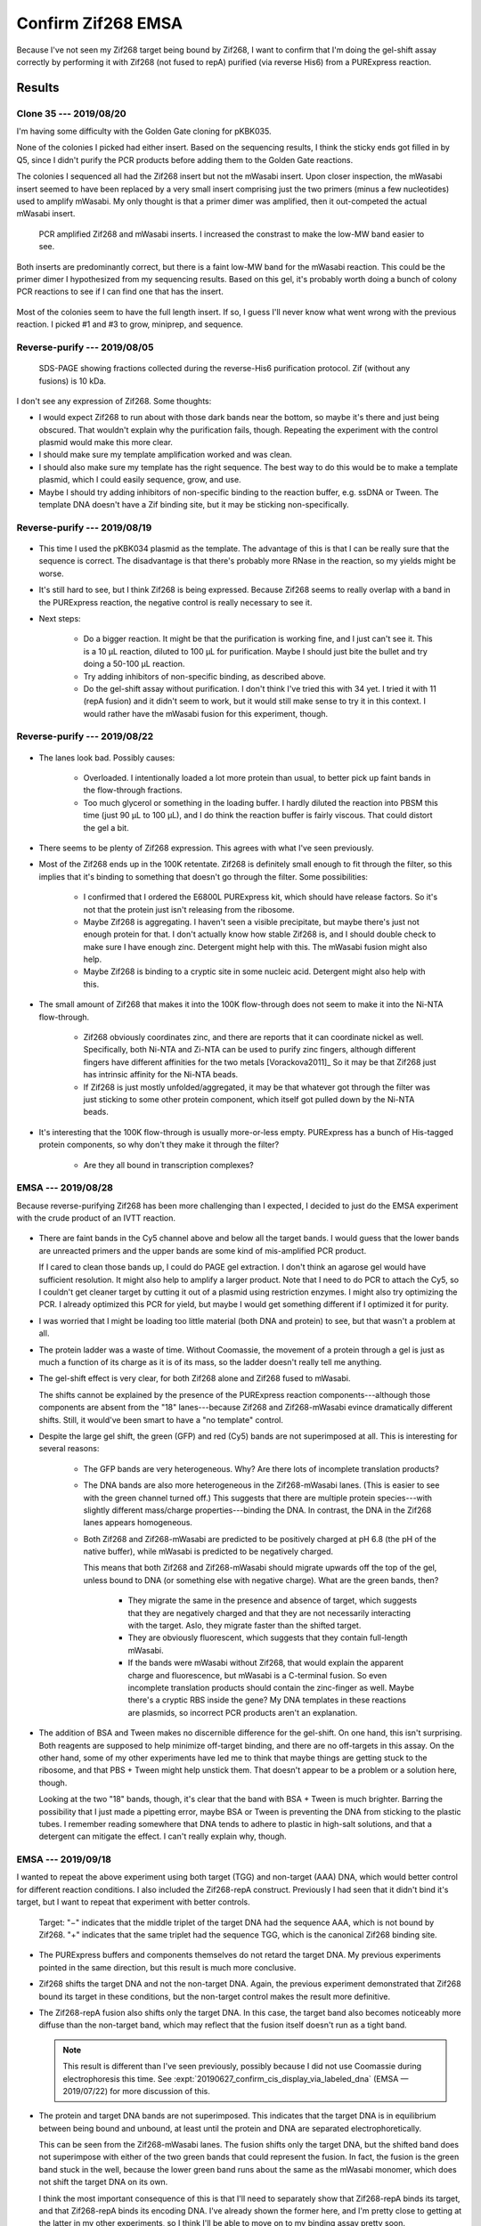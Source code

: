 *******************
Confirm Zif268 EMSA
*******************

Because I've not seen my Zif268 target being bound by Zif268, I want to confirm 
that I'm doing the gel-shift assay correctly by performing it with Zif268 (not 
fused to repA) purified (via reverse His6) from a PURExpress reaction.

Results
=======

Clone 35 --- 2019/08/20
-----------------------
I'm having some difficulty with the Golden Gate cloning for pKBK035.

.. protocol:: 20190809_pcr_zif.txt 20190809_pcr_gfp.txt 20190809_golden_gate.txt

None of the colonies I picked had either insert.  Based on the sequencing 
results, I think the sticky ends got filled in by Q5, since I didn't purify the 
PCR products before adding them to the Golden Gate reactions.

.. protocol:: 20190814_golden_gate.txt

   Purify the left-over PCR product from 8/09 and use that for the Golden Gate 
   reaction below.

The colonies I sequenced all had the Zif268 insert but not the mWasabi insert.  
Upon closer inspection, the mWasabi insert seemed to have been replaced by a 
very small insert comprising just the two primers (minus a few nucleotides) 
used to amplify mWasabi.  My only thought is that a primer dimer was amplified, 
then it out-competed the actual mWasabi insert.

.. protocol:: 20190820_pcr_zif.txt 20190820_pcr_gfp.txt 20190820_golden_gate.txt

   ***

   ***

   - PCR cleanup.

   - Run 1% E-gel.

   ***

.. figure:: 20190820_clone_35.svg

   PCR amplified Zif268 and mWasabi inserts.  I increased the constrast to make 
   the low-MW band easier to see.

Both inserts are predominantly correct, but there is a faint low-MW band for 
the mWasabi reaction.  This could be the primer dimer I hypothesized from my 
sequencing results.  Based on this gel, it's probably worth doing a bunch of 
colony PCR reactions to see if I can find one that has the insert.

.. protocol:: 20190821_pcr.txt

   10x colony PCR

.. figure:: 20190821_clone_35_colony_pcr.svg

Most of the colonies seem to have the full length insert.  If so, I guess I'll 
never know what went wrong with the previous reaction.  I picked #1 and #3 to 
grow, miniprep, and sequence.

Reverse-purify --- 2019/08/05
-----------------------------
.. protocol:: 20190805_purexpress.txt

   - SDS-PAGE
      
      - Each sample:

         - 10 μL IVTT aliquot
         - 3.85 μL 4x loading buffer
         - 1.54 μL 10x reducing agent

      - Run 165V, 42 min

.. figure:: 20190806_purify_zif.svg

   SDS-PAGE showing fractions collected during the reverse-His6 purification 
   protocol.  Zif (without any fusions) is 10 kDa.

I don't see any expression of Zif268.  Some thoughts:

- I would expect Zif268 to run about with those dark bands near the bottom, so 
  maybe it's there and just being obscured.  That wouldn't explain why the 
  purification fails, though.  Repeating the experiment with the control 
  plasmid would make this more clear.

- I should make sure my template amplification worked and was clean.

- I should also make sure my template has the right sequence.  The best way to 
  do this would be to make a template plasmid, which I could easily sequence, 
  grow, and use.

- Maybe I should try adding inhibitors of non-specific binding to the reaction 
  buffer, e.g. ssDNA or Tween.  The template DNA doesn't have a Zif binding 
  site, but it may be sticking non-specifically.

Reverse-purify --- 2019/08/19
-----------------------------

.. protocol:: 20190819_purexpress.txt 

.. figure:: 20190820_purify_zif.svg

- This time I used the pKBK034 plasmid as the template.  The advantage of this 
  is that I can be really sure that the sequence is correct.  The disadvantage 
  is that there's probably more RNase in the reaction, so my yields might be 
  worse.

- It's still hard to see, but I think Zif268 is being expressed.  Because 
  Zif268 seems to really overlap with a band in the PURExpress reaction, the 
  negative control is really necessary to see it.

- Next steps:

   - Do a bigger reaction.  It might be that the purification is working fine, 
     and I just can't see it.  This is a 10 μL reaction, diluted to 100 μL for 
     purification.  Maybe I should just bite the bullet and try doing a 50-100 
     μL reaction.

   - Try adding inhibitors of non-specific binding, as described above.

   - Do the gel-shift assay without purification.  I don't think I've tried 
     this with 34 yet.  I tried it with 11 (repA fusion) and it didn't seem to 
     work, but it would still make sense to try it in this context.  I would 
     rather have the mWasabi fusion for this experiment, though.

Reverse-purify --- 2019/08/22
-----------------------------
.. protocol:: 20190822_purexpress.txt
   
   - The below protocol specifies 10 reactions, but really I made a 9x reaction 
     by mixing:

      - 82.8 μL master mix
      - 7.2 μL 75 nM pKBK034
     
     I used the leftover mastermix as a negative control reaction.

   - Not as much of the reaction passed through the spin filter as it usually 
     does (see below).  I would guess that this is because the PURExpress 
     reaction buffer is relatively viscous (although I don't know what's in 
     it).  Perhaps if I do another large scale reaction in the future, I should 
     dilute the reaction 2x no matter what.

      - ~45 μL flow-through
      - ~35 μL retentate

   - When setting up SDS-PAGE, I only used 5 μL of each sample per lane (rather 
     than 10 μL), because these samples are 10x more concentrated.  In 
     retrospect, maybe I should've loaded 10 μL for the flow-through lanes, 
     just because that's where I really wanted to see any small trace of 
     protein.

.. figure:: 20190822_purify_zif_90uL.svg

- The lanes look bad.  Possibly causes:
  
   - Overloaded.  I intentionally loaded a lot more protein than usual, to 
     better pick up faint bands in the flow-through fractions.
     
   - Too much glycerol or something in the loading buffer.  I hardly diluted 
     the reaction into PBSM this time (just 90 μL to 100 μL), and I do think 
     the reaction buffer is fairly viscous.  That could distort the gel a bit.
     
- There seems to be plenty of Zif268 expression.  This agrees with what I've 
  seen previously.

- Most of the Zif268 ends up in the 100K retentate.  Zif268 is definitely small 
  enough to fit through the filter, so this implies that it's binding to 
  something that doesn't go through the filter.  Some possibilities:

   - I confirmed that I ordered the E6800L PURExpress kit, which should have 
     release factors.  So it's not that the protein just isn't releasing from 
     the ribosome.

   - Maybe Zif268 is aggregating.  I haven't seen a visible precipitate, but 
     maybe there's just not enough protein for that.  I don't actually know how 
     stable Zif268 is, and I should double check to make sure I have enough 
     zinc.  Detergent might help with this.  The mWasabi fusion might also 
     help.

   - Maybe Zif268 is binding to a cryptic site in some nucleic acid.  Detergent 
     might also help with this.
  
- The small amount of Zif268 that makes it into the 100K flow-through does not 
  seem to make it into the Ni-NTA flow-through.

   - Zif268 obviously coordinates zinc, and there are reports that it can 
     coordinate nickel as well.  Specifically, both Ni-NTA and Zi-NTA can be 
     used to purify zinc fingers, although different fingers have different 
     affinities for the two metals [Vorackova2011]_  So it may be that Zif268 
     just has intrinsic affinity for the Ni-NTA beads.

   - If Zif268 is just mostly unfolded/aggregated, it may be that whatever got 
     through the filter was just sticking to some other protein component, 
     which itself got pulled down by the Ni-NTA beads.

- It's interesting that the 100K flow-through is usually more-or-less empty.  
  PURExpress has a bunch of His-tagged protein components, so why don't they 
  make it through the filter?  
  
   - Are they all bound in transcription complexes?

EMSA --- 2019/08/28
-------------------
Because reverse-purifying Zif268 has been more challenging than I expected, I 
decided to just do the EMSA experiment with the crude product of an IVTT 
reaction.

.. protocol:: 20190828_purexpress.txt

   See binder for details of binding assay and native PAGE.

.. figure:: 20190828_zif_emsa.svg

- There are faint bands in the Cy5 channel above and below all the target 
  bands.  I would guess that the lower bands are unreacted primers and the 
  upper bands are some kind of mis-amplified PCR product.
  
  If I cared to clean those bands up, I could do PAGE gel extraction.  I don't 
  think an agarose gel would have sufficient resolution.  It might also help to 
  amplify a larger product.  Note that I need to do PCR to attach the Cy5, so I 
  couldn't get cleaner target by cutting it out of a plasmid using restriction 
  enzymes.  I might also try optimizing the PCR.  I already optimized this PCR 
  for yield, but maybe I would get something different if I optimized it for 
  purity.

- I was worried that I might be loading too little material (both DNA and 
  protein) to see, but that wasn't a problem at all.

- The protein ladder was a waste of time.  Without Coomassie, the movement of a 
  protein through a gel is just as much a function of its charge as it is of 
  its mass, so the ladder doesn't really tell me anything.

- The gel-shift effect is very clear, for both Zif268 alone and Zif268 fused to 
  mWasabi.
  
  The shifts cannot be explained by the presence of the PURExpress reaction 
  components---although those components are absent from the "18" 
  lanes---because Zif268 and Zif268-mWasabi evince dramatically different 
  shifts.  Still, it would've been smart to have a "no template" control.

- Despite the large gel shift, the green (GFP) and red (Cy5) bands are not 
  superimposed at all.  This is interesting for several reasons:
  
   - The GFP bands are very heterogeneous.  Why?  Are there lots of incomplete 
     translation products?

   - The DNA bands are also more heterogeneous in the Zif268-mWasabi lanes.  
     (This is easier to see with the green channel turned off.)  This suggests 
     that there are multiple protein species---with slightly different 
     mass/charge properties---binding the DNA.  In contrast, the DNA in the 
     Zif268 lanes appears homogeneous.
     
   - Both Zif268 and Zif268-mWasabi are predicted to be positively charged at 
     pH 6.8 (the pH of the native buffer), while mWasabi is predicted to be 
     negatively charged.  

     .. datatable:: zif_pi.xlsx

         Predicted isoelectric points (pI) from 
         `https://web.expasy.org/compute_pi/`__
     
     This means that both Zif268 and Zif268-mWasabi should migrate upwards off 
     the top of the gel, unless bound to DNA (or something else with negative 
     charge).  What are the green bands, then?  
     
      - They migrate the same in the presence and absence of target, which 
        suggests that they are negatively charged and that they are not 
        necessarily interacting with the target.  Aslo, they migrate faster 
        than the shifted target.

      - They are obviously fluorescent, which suggests that they contain 
        full-length mWasabi.  
        
      - If the bands were mWasabi without Zif268, that would explain the 
        apparent charge and fluorescence, but mWasabi is a C-terminal fusion.  
        So even incomplete translation products should contain the zinc-finger 
        as well.  Maybe there's a cryptic RBS inside the gene?  My DNA 
        templates in these reactions are plasmids, so incorrect PCR products 
        aren't an explanation.

- The addition of BSA and Tween makes no discernible difference for the 
  gel-shift.  On one hand, this isn't surprising.  Both reagents are supposed 
  to help minimize off-target binding, and there are no off-targets in this 
  assay.   On the other hand, some of my other experiments have led me to think 
  that maybe things are getting stuck to the ribosome, and that PBS + Tween 
  might help unstick them.  That doesn't appear to be a problem or a solution 
  here, though.

  Looking at the two "18" bands, though, it's clear that the band with BSA + 
  Tween is much brighter.  Barring the possibility that I just made a pipetting 
  error, maybe BSA or Tween is preventing the DNA from sticking to the plastic 
  tubes.  I remember reading somewhere that DNA tends to adhere to plastic in 
  high-salt solutions, and that a detergent can mitigate the effect.  I can't 
  really explain why, though.
   
EMSA --- 2019/09/18
-------------------
I wanted to repeat the above experiment using both target (TGG) and non-target 
(AAA) DNA, which would better control for different reaction conditions.  I 
also included the Zif268-repA construct.  Previously I had seen that it didn't 
bind it's target, but I want to repeat that experiment with better controls.

.. protocol:: 20190918_purexpress.txt

   Templates:

   - None
   - 34 (plasmid)
   - 11 (gene with RBS)
   - 35 (plasmid)
   - 43 (plasmid)

   My 43 miniprep wasn't good enough to get 75 nM (it was about 50 ng/µL).  
   That isn't a concern for this experiment, though, because that lane is just 
   meant to show where monomeric GFP runs.

   ***

   Binding reaction:

   - 2 µL IVTT
   - 2 µL 6 nM target (same concentration as template)
   - 12 µL PBS-ZBT (see 8/28 for recipe)
   - 8 µL water
   - Incubate at room temperature for 1h.

   Native PAGE:

   - Add 8 µL 4x buffer to each 24 µL reaction.
   - 4-16% gel
   - Load 10 µL/lane
   - Run 150V, 105 min.

.. figure:: 20190918_zif_emsa.svg

   Target: "−" indicates that the middle triplet of the target DNA had the 
   sequence AAA, which is not bound by Zif268.  "+" indicates that the same 
   triplet had the sequence TGG, which is the canonical Zif268 binding site.

- The PURExpress buffers and components themselves do not retard the target 
  DNA.  My previous experiments pointed in the same direction, but this result 
  is much more conclusive.

- Zif268 shifts the target DNA and not the non-target DNA.  Again, the previous 
  experiment demonstrated that Zif268 bound its target in these conditions, but 
  the non-target control makes the result more definitive.

- The Zif268-repA fusion also shifts only the target DNA.  In this case, the 
  target band also becomes noticeably more diffuse than the non-target band, 
  which may reflect that the fusion itself doesn't run as a tight band.

  .. note::

    This result is different than I've seen previously, possibly because I did 
    not use Coomassie during electrophoresis this time.  See 
    :expt:`20190627_confirm_cis_display_via_labeled_dna` (EMSA — 2019/07/22) 
    for more discussion of this.

- The protein and target DNA bands are not superimposed.  This indicates that 
  the target DNA is in equilibrium between being bound and unbound, at least 
  until the protein and DNA are separated electrophoretically.

  This can be seen from the Zif268-mWasabi lanes.  The fusion shifts only the 
  target DNA, but the shifted band does not superimpose with either of the two 
  green bands that could represent the fusion.  In fact, the fusion is the 
  green band stuck in the well, because the lower green band runs about the 
  same as the mWasabi monomer, which does not shift the target DNA on its own.  

  I think the most important consequence of this is that I'll need to 
  separately show that Zif268-repA binds its target, and that Zif268-repA binds 
  its encoding DNA.  I've already shown the former here, and I'm pretty close 
  to getting at the latter in my other experiments, so I think I'll be able to 
  move on to my binding assay pretty soon.


Discussion
==========
- The EMSA experiment seems to be working correctly.

- Zif268 and Zif268-repA are functional.

- Target DNA cannot be used to report on the location of Zif268 in a native 
  gel.

